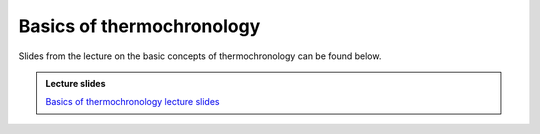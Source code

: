 Basics of thermochronology
==========================


Slides from the lecture on the basic concepts of thermochronology can be found below.

.. admonition:: Lecture slides

    `Basics of thermochronology lecture slides <../../_static/slides/L3/03.2-Basic-concepts-of-thermochronology.pdf>`__